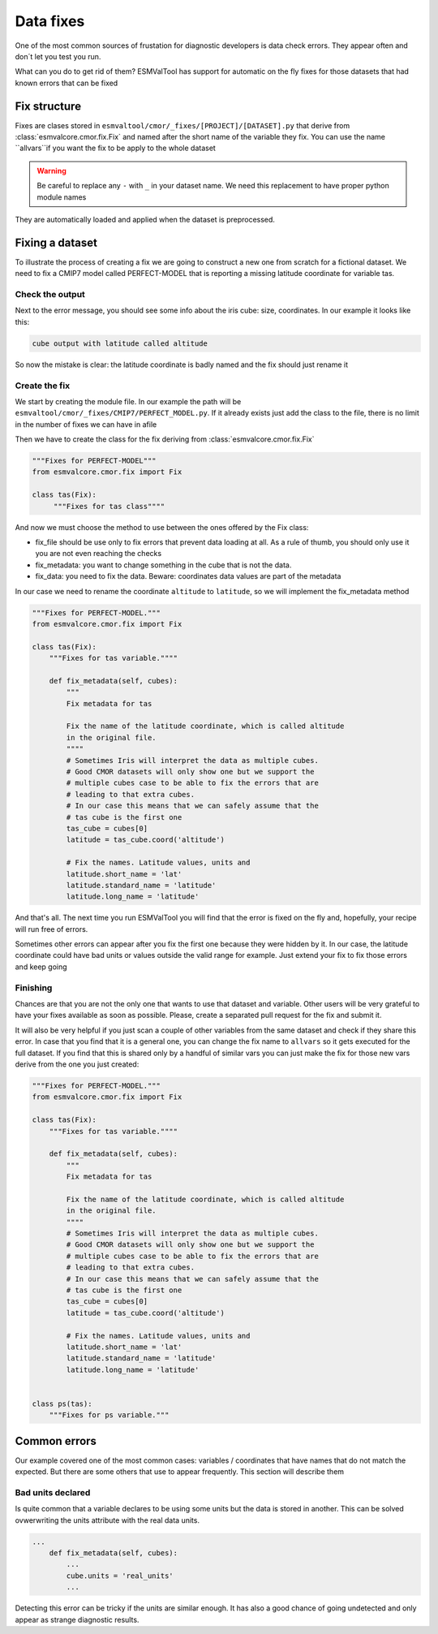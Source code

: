 ==========
Data fixes
==========

One of the most common sources of frustation for diagnostic developers is data check errors. 
They appear often and don´t let you test you run.

What can you do to get rid of them? ESMValTool has support for automatic on the fly fixes for
those datasets that had known errors that can be fixed

Fix structure
=============

Fixes are clases stored in ``esmvaltool/cmor/_fixes/[PROJECT]/[DATASET].py`` that derive from :class:`esmvalcore.cmor.fix.Fix` and
named after the short name of the variable they fix. You can use the name ``allvars``if you want the fix to be apply to the whole dataset

.. warning:: Be careful to replace any ``-`` with ``_`` in your dataset name. We need this replacement to have proper python module names

They are automatically loaded and applied when the dataset is preprocessed.

Fixing a dataset
================

To illustrate the process of creating a fix we are going to construct a new one from scratch for a fictional dataset. 
We need to fix a CMIP7 model called PERFECT-MODEL that is reporting a missing latitude coordinate for variable tas.

Check the output
----------------

Next to the error message, you should see some info about the iris cube: size, coordinates. In our example it looks like this:

.. code-block:: python

   cube output with latitude called altitude
   

So now the mistake is clear: the latitude coordinate is badly named and the fix should just rename it

Create the fix
--------------

We start by creating the module file. In our example the path will be ``esmvaltool/cmor/_fixes/CMIP7/PERFECT_MODEL.py``. 
If it already exists just add the class to the file, there is no limit in the number of fixes we can have
in afile

Then we have to create the class for the fix deriving from :class:`esmvalcore.cmor.fix.Fix`

.. code-block:: python

    """Fixes for PERFECT-MODEL"""
    from esmvalcore.cmor.fix import Fix

    class tas(Fix):
         """Fixes for tas class""""
     
And now we must choose the method to use between the ones offered by the Fix class:

- fix_file should be use only to fix errors that prevent data loading at all. As a rule of thumb, you should only use it you are not even
  reaching the checks
  
- fix_metadata: you want to change something in the cube that is not the data.

- fix_data: you need to fix the data. Beware: coordinates data values are part of the metadata

In our case we need to rename the coordinate ``altitude`` to ``latitude``, so we will implement the fix_metadata method

.. code-block:: python

    """Fixes for PERFECT-MODEL."""
    from esmvalcore.cmor.fix import Fix

    class tas(Fix):
        """Fixes for tas variable.""""

        def fix_metadata(self, cubes):
            """
            Fix metadata for tas

            Fix the name of the latitude coordinate, which is called altitude 
            in the original file.
            """"
            # Sometimes Iris will interpret the data as multiple cubes. 
            # Good CMOR datasets will only show one but we support the
            # multiple cubes case to be able to fix the errors that are 
            # leading to that extra cubes.
            # In our case this means that we can safely assume that the 
            # tas cube is the first one
            tas_cube = cubes[0]
            latitude = tas_cube.coord('altitude')

            # Fix the names. Latitude values, units and 
            latitude.short_name = 'lat'
            latitude.standard_name = 'latitude'
            latitude.long_name = 'latitude'

And that's all. The next time you run ESMValTool you will find that the error is fixed on
the fly and, hopefully, your recipe will run free of errors. 

Sometimes other errors can appear after you fix the first one because they were hidden by it. 
In our case,  the latitude coordinate could have bad units or values outside the
valid range for example. Just extend your fix to fix those errors and keep going

Finishing
---------

Chances are that you are not the only one that wants to use that dataset and variable. Other users
will be very grateful to have your fixes available as soon as possible. Please, create a separated
pull request for the fix and submit it.

It will also be very helpful if you just scan a couple of other variables from the same dataset and
check if they share this error. In case that you find that it is a general one, you can change the fix
name to ``allvars`` so it gets executed for the full dataset. If you find that this is shared only by
a handful of similar vars you can just make the fix for those new vars derive from the one you just created:

.. code-block:: python

    """Fixes for PERFECT-MODEL."""
    from esmvalcore.cmor.fix import Fix

    class tas(Fix):
        """Fixes for tas variable.""""

        def fix_metadata(self, cubes):
            """
            Fix metadata for tas

            Fix the name of the latitude coordinate, which is called altitude 
            in the original file.
            """"
            # Sometimes Iris will interpret the data as multiple cubes. 
            # Good CMOR datasets will only show one but we support the
            # multiple cubes case to be able to fix the errors that are 
            # leading to that extra cubes.
            # In our case this means that we can safely assume that the 
            # tas cube is the first one
            tas_cube = cubes[0]
            latitude = tas_cube.coord('altitude')

            # Fix the names. Latitude values, units and 
            latitude.short_name = 'lat'
            latitude.standard_name = 'latitude'
            latitude.long_name = 'latitude'
    
    
    class ps(tas):
        """Fixes for ps variable."""


Common errors
=============

Our example covered one of the most common cases: variables / coordinates that have names that 
do not match the expected. But there are some others that use to appear frequently. This section
will describe them

Bad units declared
------------------

Is quite common that a variable declares to be using some units but the data is stored in another.
This can be solved ovwerwriting the units attribute with the real data units. 

.. code-block:: python

    ...
        def fix_metadata(self, cubes):
            ...
            cube.units = 'real_units'
            ...

Detecting this error can be tricky if the units are similar enough. It has also a good chance of 
going undetected and only appear as strange diagnostic results.
